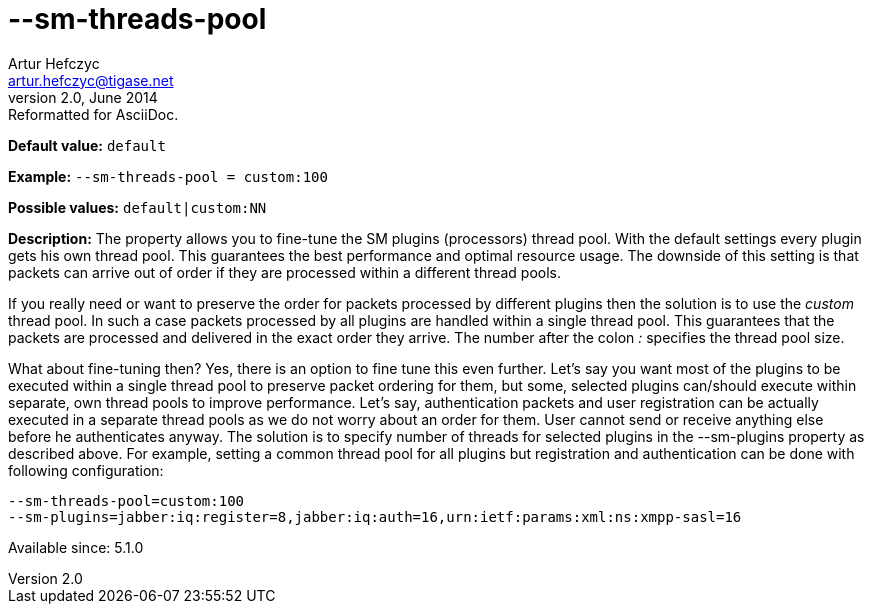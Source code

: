 [[smThreadsPool]]
--sm-threads-pool
=================
Artur Hefczyc <artur.hefczyc@tigase.net>
v2.0, June 2014: Reformatted for AsciiDoc.
:toc:
:numbered:
:website: http://tigase.net/
:Date: 2013-02-10 01:06

*Default value:* +default+

*Example:* +--sm-threads-pool = custom:100+

*Possible values:* +default|custom:NN+

*Description:* The property allows you to fine-tune the SM plugins (processors) thread pool. With the default settings every plugin gets his own thread pool. This guarantees the best performance and optimal resource usage. The downside of this setting is that packets can arrive out of order if they are processed within a different thread pools.

If you really need or want to preserve the order for packets processed by different plugins then the solution is to use the 'custom' thread pool. In such a case packets processed by all plugins are handled within a single thread pool. This guarantees that the packets are processed and delivered in the exact order they arrive. The number after the colon ':' specifies the thread pool size.

What about fine-tuning then? Yes, there is an option to fine tune this even further. Let's say you want most of the plugins to be executed within a single thread pool to preserve packet ordering for them, but some, selected plugins can/should execute within separate, own thread pools to improve performance.  Let's say, authentication packets and user registration can be actually executed in a separate thread pools as we do not worry about an order for them. User cannot send or receive anything else before he authenticates anyway. The solution is to specify number of threads for selected plugins in the --sm-plugins property as described above. For example, setting a common thread pool for all plugins but registration and authentication can be done with following configuration:

[source,bash]
------------------------------
--sm-threads-pool=custom:100
--sm-plugins=jabber:iq:register=8,jabber:iq:auth=16,urn:ietf:params:xml:ns:xmpp-sasl=16
------------------------------

Available since: 5.1.0


